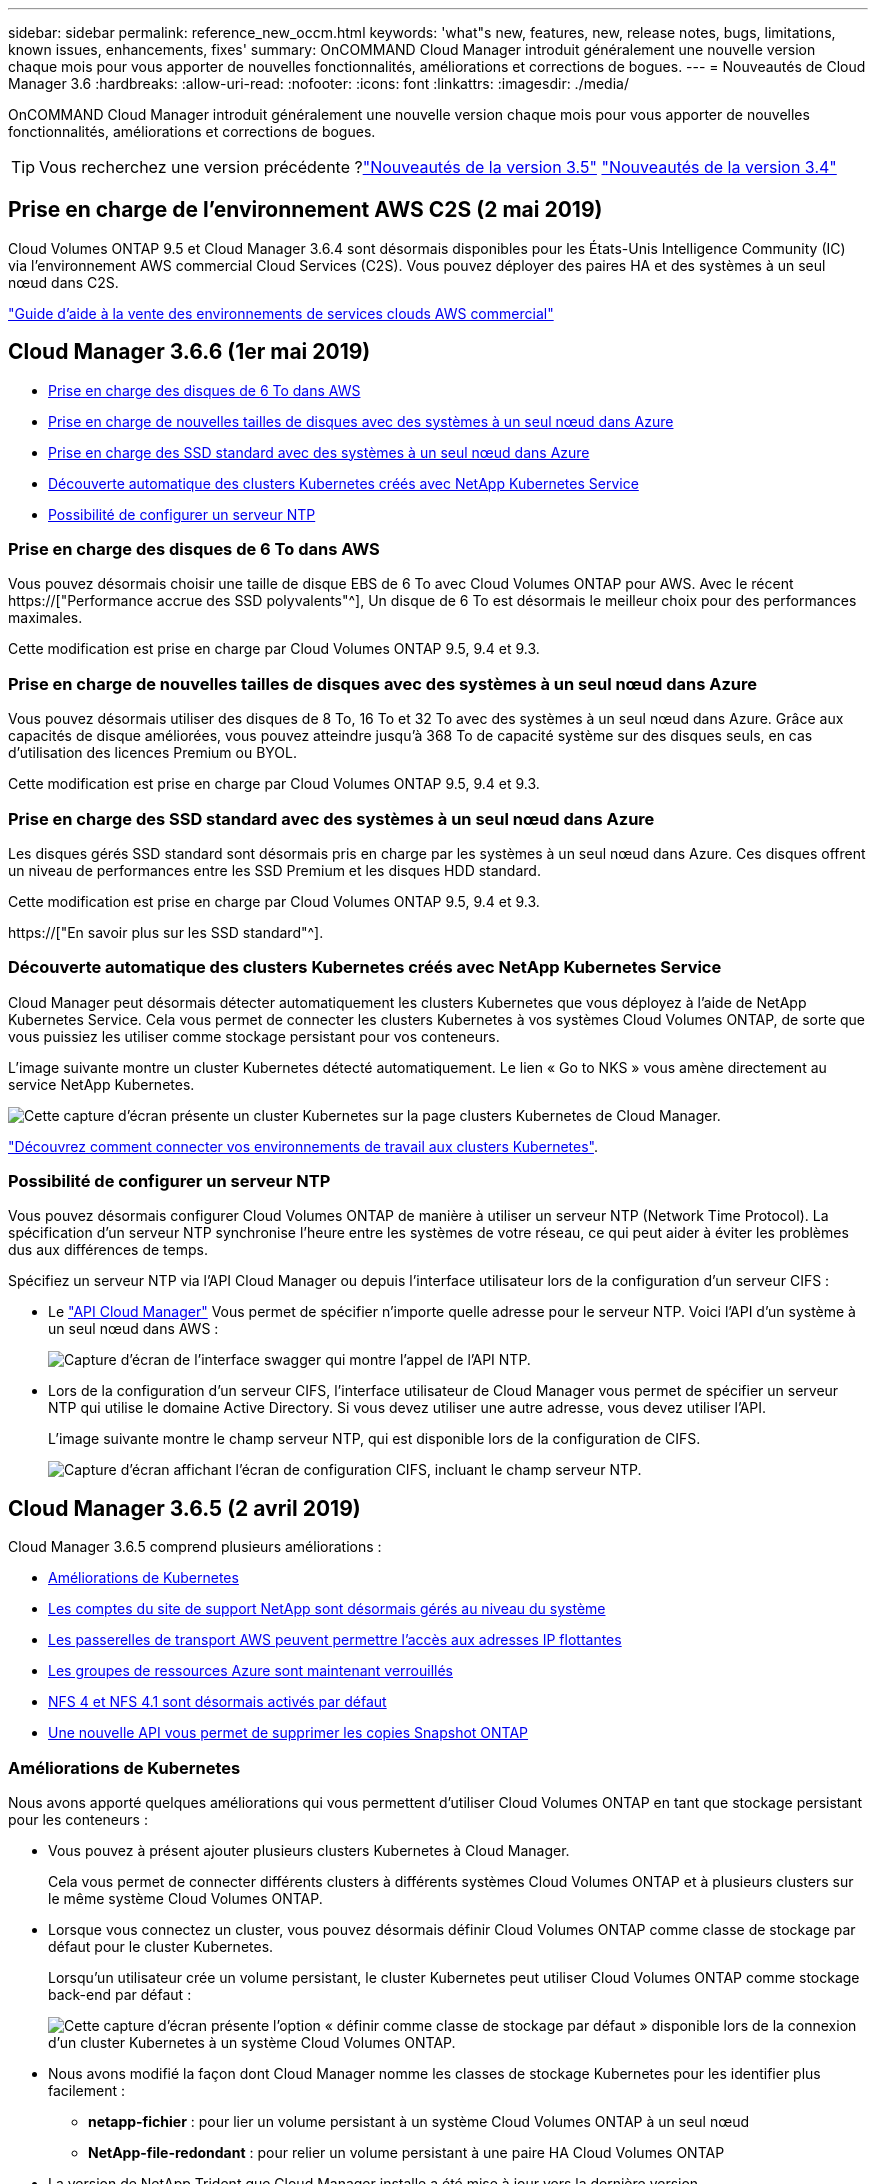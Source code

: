 ---
sidebar: sidebar 
permalink: reference_new_occm.html 
keywords: 'what"s new, features, new, release notes, bugs, limitations, known issues, enhancements, fixes' 
summary: OnCOMMAND Cloud Manager introduit généralement une nouvelle version chaque mois pour vous apporter de nouvelles fonctionnalités, améliorations et corrections de bogues. 
---
= Nouveautés de Cloud Manager 3.6
:hardbreaks:
:allow-uri-read: 
:nofooter: 
:icons: font
:linkattrs: 
:imagesdir: ./media/


[role="lead"]
OnCOMMAND Cloud Manager introduit généralement une nouvelle version chaque mois pour vous apporter de nouvelles fonctionnalités, améliorations et corrections de bogues.


TIP: Vous recherchez une version précédente ?link:https://docs.netapp.com/us-en/occm35/reference_new_occm.html["Nouveautés de la version 3.5"^]
link:https://docs.netapp.com/us-en/occm34/reference_new_occm.html["Nouveautés de la version 3.4"^]



== Prise en charge de l'environnement AWS C2S (2 mai 2019)

Cloud Volumes ONTAP 9.5 et Cloud Manager 3.6.4 sont désormais disponibles pour les États-Unis Intelligence Community (IC) via l'environnement AWS commercial Cloud Services (C2S). Vous pouvez déployer des paires HA et des systèmes à un seul nœud dans C2S.

link:media/c2s.pdf["Guide d'aide à la vente des environnements de services clouds AWS commercial"^]



== Cloud Manager 3.6.6 (1er mai 2019)

* <<Prise en charge des disques de 6 To dans AWS>>
* <<Prise en charge de nouvelles tailles de disques avec des systèmes à un seul nœud dans Azure>>
* <<Prise en charge des SSD standard avec des systèmes à un seul nœud dans Azure>>
* <<Découverte automatique des clusters Kubernetes créés avec NetApp Kubernetes Service>>
* <<Possibilité de configurer un serveur NTP>>




=== Prise en charge des disques de 6 To dans AWS

Vous pouvez désormais choisir une taille de disque EBS de 6 To avec Cloud Volumes ONTAP pour AWS. Avec le récent https://["Performance accrue des SSD polyvalents"^], Un disque de 6 To est désormais le meilleur choix pour des performances maximales.

Cette modification est prise en charge par Cloud Volumes ONTAP 9.5, 9.4 et 9.3.



=== Prise en charge de nouvelles tailles de disques avec des systèmes à un seul nœud dans Azure

Vous pouvez désormais utiliser des disques de 8 To, 16 To et 32 To avec des systèmes à un seul nœud dans Azure. Grâce aux capacités de disque améliorées, vous pouvez atteindre jusqu'à 368 To de capacité système sur des disques seuls, en cas d'utilisation des licences Premium ou BYOL.

Cette modification est prise en charge par Cloud Volumes ONTAP 9.5, 9.4 et 9.3.



=== Prise en charge des SSD standard avec des systèmes à un seul nœud dans Azure

Les disques gérés SSD standard sont désormais pris en charge par les systèmes à un seul nœud dans Azure. Ces disques offrent un niveau de performances entre les SSD Premium et les disques HDD standard.

Cette modification est prise en charge par Cloud Volumes ONTAP 9.5, 9.4 et 9.3.

https://["En savoir plus sur les SSD standard"^].



=== Découverte automatique des clusters Kubernetes créés avec NetApp Kubernetes Service

Cloud Manager peut désormais détecter automatiquement les clusters Kubernetes que vous déployez à l'aide de NetApp Kubernetes Service. Cela vous permet de connecter les clusters Kubernetes à vos systèmes Cloud Volumes ONTAP, de sorte que vous puissiez les utiliser comme stockage persistant pour vos conteneurs.

L'image suivante montre un cluster Kubernetes détecté automatiquement. Le lien « Go to NKS » vous amène directement au service NetApp Kubernetes.

image:screenshot_kubernetes_nks.gif["Cette capture d'écran présente un cluster Kubernetes sur la page clusters Kubernetes de Cloud Manager."]

link:task_connecting_kubernetes.html["Découvrez comment connecter vos environnements de travail aux clusters Kubernetes"].



=== Possibilité de configurer un serveur NTP

Vous pouvez désormais configurer Cloud Volumes ONTAP de manière à utiliser un serveur NTP (Network Time Protocol). La spécification d'un serveur NTP synchronise l'heure entre les systèmes de votre réseau, ce qui peut aider à éviter les problèmes dus aux différences de temps.

Spécifiez un serveur NTP via l'API Cloud Manager ou depuis l'interface utilisateur lors de la configuration d'un serveur CIFS :

* Le link:api.html["API Cloud Manager"^] Vous permet de spécifier n'importe quelle adresse pour le serveur NTP. Voici l'API d'un système à un seul nœud dans AWS :
+
image:screenshot_ntp_server_api.gif["Capture d'écran de l'interface swagger qui montre l'appel de l'API NTP."]

* Lors de la configuration d'un serveur CIFS, l'interface utilisateur de Cloud Manager vous permet de spécifier un serveur NTP qui utilise le domaine Active Directory. Si vous devez utiliser une autre adresse, vous devez utiliser l'API.
+
L'image suivante montre le champ serveur NTP, qui est disponible lors de la configuration de CIFS.

+
image:screenshot_configure_cifs.gif["Capture d'écran affichant l'écran de configuration CIFS, incluant le champ serveur NTP."]





== Cloud Manager 3.6.5 (2 avril 2019)

Cloud Manager 3.6.5 comprend plusieurs améliorations :

* <<Améliorations de Kubernetes>>
* <<Les comptes du site de support NetApp sont désormais gérés au niveau du système>>
* <<Les passerelles de transport AWS peuvent permettre l'accès aux adresses IP flottantes>>
* <<Les groupes de ressources Azure sont maintenant verrouillés>>
* <<NFS 4 et NFS 4.1 sont désormais activés par défaut>>
* <<Une nouvelle API vous permet de supprimer les copies Snapshot ONTAP>>




=== Améliorations de Kubernetes

Nous avons apporté quelques améliorations qui vous permettent d'utiliser Cloud Volumes ONTAP en tant que stockage persistant pour les conteneurs :

* Vous pouvez à présent ajouter plusieurs clusters Kubernetes à Cloud Manager.
+
Cela vous permet de connecter différents clusters à différents systèmes Cloud Volumes ONTAP et à plusieurs clusters sur le même système Cloud Volumes ONTAP.

* Lorsque vous connectez un cluster, vous pouvez désormais définir Cloud Volumes ONTAP comme classe de stockage par défaut pour le cluster Kubernetes.
+
Lorsqu'un utilisateur crée un volume persistant, le cluster Kubernetes peut utiliser Cloud Volumes ONTAP comme stockage back-end par défaut :

+
image:screenshot_storage_class.gif["Cette capture d'écran présente l'option « définir comme classe de stockage par défaut » disponible lors de la connexion d'un cluster Kubernetes à un système Cloud Volumes ONTAP."]

* Nous avons modifié la façon dont Cloud Manager nomme les classes de stockage Kubernetes pour les identifier plus facilement :
+
** *netapp-fichier* : pour lier un volume persistant à un système Cloud Volumes ONTAP à un seul nœud
** *NetApp-file-redondant* : pour relier un volume persistant à une paire HA Cloud Volumes ONTAP


* La version de NetApp Trident que Cloud Manager installe a été mise à jour vers la dernière version.


link:task_connecting_kubernetes.html["Découvrez comment utiliser Cloud Volumes ONTAP comme stockage persistant pour Kubernetes"].



=== Les comptes du site de support NetApp sont désormais gérés au niveau du système

La gestion des comptes du site de support NetApp dans Cloud Manager est désormais plus simple.

Dans les versions précédentes, vous aviez besoin de lier un compte sur le site de support NetApp à un locataire spécifique. Les comptes sont désormais gérés au niveau du système Cloud Manager, au même endroit que vous gérez les comptes des fournisseurs cloud. Vous pouvez choisir entre plusieurs comptes du site de support NetApp lors de l'enregistrement de vos systèmes Cloud Volumes ONTAP.

image:screenshot_accounts.gif["Capture d'écran indiquant l'option d'ajout d'un nouveau compte disponible sur la page Paramètres du compte."]

Lorsque vous créez un nouvel environnement de travail, il vous suffit de sélectionner le compte du site de support NetApp pour enregistrer le système Cloud Volumes ONTAP avec :

image:screenshot_accounts_select_nss.gif["Capture d'écran montrant l'option de sélection d'un compte sur le site de support NetApp à partir de l'assistant de création d'environnement de travail."]

Lorsque Cloud Manager est mis à jour vers 3.6.5, il ajoute automatiquement des comptes sur le site de support NetApp si vous aviez déjà associé des locataires avec un compte.

link:task_adding_nss_accounts.html["Découvrez comment ajouter des comptes au site de support NetApp à Cloud Manager"].



=== Les passerelles de transport AWS peuvent permettre l'accès aux adresses IP flottantes

Une paire haute disponibilité dans plusieurs zones de disponibilité AWS utilise _des adresses IP flottantes_ pour l'accès aux données NAS et pour les interfaces de gestion. Jusqu'à présent, ces adresses IP flottantes n'étaient pas accessibles en dehors du VPC où réside la paire haute disponibilité.

Nous avons vérifié que vous pouvez utiliser un https://["Passerelle de transit AWS"^] Pour permettre l'accès aux adresses IP flottantes depuis l'extérieur du VPC. Cela signifie que les outils de gestion NetApp et les clients NAS qui se trouvent en dehors du VPC peuvent accéder aux adresses IP flottantes et tirer parti du basculement automatique.

link:task_setting_up_transit_gateway.html["Découvrez comment configurer une passerelle de transit AWS pour les paires haute disponibilité dans plusieurs AZS"].



=== Les groupes de ressources Azure sont maintenant verrouillés

Cloud Manager verrouille désormais les groupes de ressources Cloud Volumes ONTAP dans Azure lors de leur création. Le verrouillage des groupes de ressources empêche les utilisateurs de supprimer ou de modifier accidentellement des ressources critiques.



=== NFS 4 et NFS 4.1 sont désormais activés par défaut

Cloud Manager active désormais les protocoles NFS 4 et NFS 4.1 sur chaque nouveau système Cloud Volumes ONTAP créé. Cette modification vous fait gagner du temps car vous n'avez plus besoin d'activer ces protocoles vous-même manuellement.



=== Une nouvelle API vous permet de supprimer les copies Snapshot ONTAP

Vous pouvez désormais supprimer des copies Snapshot de volumes en lecture/écriture via un appel d'API Cloud Manager.

Voici un exemple de l'appel d'API pour un système HA dans AWS :

image:screenshot_delete_snapshot_api.gif["Copie d'écran montrant l'appel DE SUPPRESSION d'API pour Cloud Manager : /aws/ha/volumes/{workingEnvironmentId}/{svmName}/{VolumeName}/snapshot"]

Des appels d'API similaires sont disponibles pour les systèmes à un seul nœud dans AWS, et pour les systèmes à un seul nœud et HA dans Azure.

link:api.html["Guide du développeur de l'API OnCOMMAND Cloud Manager"^]



== Mise à jour de Cloud Manager 3.6.4 (18 mars 2019)

Cloud Manager a été mis à jour pour prendre en charge la version 9.5 de correctif P1 pour Cloud Volumes ONTAP. Avec cette version de correctif, les paires haute disponibilité dans Azure sont maintenant généralement disponibles (GA).

Voir la https://["Notes de version de Cloud Volumes ONTAP 9.5"] Pour plus d'informations, notamment sur la prise en charge des paires haute disponibilité dans la région Azure.



== Cloud Manager 3.6.4 (3 mars 2019)

Cloud Manager 3.6.4 comprend plusieurs améliorations :

* <<Chiffrement géré par AWS avec une clé d'un autre compte>>
* <<Restauration des disques défaillants>>
* <<Les comptes de stockage Azure sont activés pour HTTPS lors du Tiering des données dans les conteneurs de objets blob>>




=== Chiffrement géré par AWS avec une clé d'un autre compte

Lorsque vous lancez un système Cloud Volumes ONTAP dans AWS, vous pouvez maintenant activer http://["Chiffrement géré par AWS"^] Utilisation d'une clé maître client (CMK) d'un autre compte utilisateur AWS.

Les images suivantes montrent comment sélectionner l'option lors de la création d'un nouvel environnement de travail :

image:screenshot_aws_encryption_cmk.gif["image"]

link:concept_security.html["En savoir plus sur les technologies de cryptage prises en charge"].



=== Restauration des disques défaillants

Cloud Manager tente désormais de récupérer les disques défectueux à partir des systèmes Cloud Volumes ONTAP. Les tentatives réussies sont indiquées dans les rapports de notification par e-mail. Voici un exemple de notification :

image:screenshot_notification_failed_disk.png["Capture d'écran affichant un message du rapport de notification quotidien. Le message indique que Cloud Manager a réussi à restaurer un disque défaillant."]


TIP: Vous pouvez activer les rapports de notification en modifiant votre compte utilisateur.



=== Les comptes de stockage Azure sont activés pour HTTPS lors du Tiering des données dans les conteneurs de objets blob

Lorsque vous configurez un système Cloud Volumes ONTAP pour hiérarchiser les données inactives vers un conteneur Azure Blob, Cloud Manager crée un compte de stockage Azure pour ce conteneur. À partir de cette version, Cloud Manager permet désormais la création de nouveaux comptes de stockage avec transfert sécurisé (HTTPS). Les comptes de stockage existants continuent d'utiliser HTTP.



== Cloud Manager 3.6.3 (4 février 2019)

Cloud Manager 3.6.3 comprend plusieurs améliorations :

* <<Prise en charge de Cloud Volumes ONTAP 9.5 GA>>
* <<Limite de capacité de 368 To pour toutes les configurations Premium et BYOL>>
* <<Prise en charge des nouvelles régions AWS>>
* <<Prise en charge du Tiering intelligent S3>>
* <<Possibilité de désactiver le Tiering des données sur l'agrégat initial>>
* <<Type d'instance EC2 recommandé maintenant t3.medium pour Cloud Manager>>
* <<Report des arrêts programmés pendant les transferts de données>>




=== Prise en charge de Cloud Volumes ONTAP 9.5 GA

Cloud Manager prend désormais en charge la version GA d'Cloud Volumes ONTAP 9.5, dont la disponibilité générale est désormais prise en charge. Notamment la prise en charge des instances M5 et R5 dans AWS. Pour plus d'informations sur la version 9.5, consultez le https://["Notes de version de Cloud Volumes ONTAP 9.5"^].



=== Limite de capacité de 368 To pour toutes les configurations Premium et BYOL

La limite de capacité système pour Cloud Volumes ONTAP Premium et BYOL est désormais de 368 To sur toutes les configurations : un seul nœud et une haute disponibilité, à la fois sur AWS et Azure. Cette modification s'applique à Cloud Volumes ONTAP 9.5, 9.4 et 9.3 (AWS uniquement avec 9.3).

Pour certaines configurations, les limites de disque vous empêchent d'atteindre la limite de capacité de 368 To en utilisant uniquement des disques. Dans ce cas, vous pouvez atteindre la limite de capacité de 368 To de https://["tiering des données inactives vers le stockage objet"^]. Par exemple, un système à un seul nœud dans Azure peut disposer d'une capacité sur disque de 252 To, ce qui permet d'atteindre jusqu'à 116 To de données inactives dans le stockage Azure Blob.

Pour plus d'informations sur les limites de disque, reportez-vous à la section limites de stockage dans le https://["Notes de version de Cloud Volumes ONTAP"^].



=== Prise en charge des nouvelles régions AWS

Cloud Manager et Cloud Volumes ONTAP sont désormais pris en charge dans les régions AWS suivantes :

* Europe (Stockholm)
+
Systèmes à un seul nœud uniquement. Les paires HAUTE DISPONIBILITÉ ne sont pas prises en charge pour le moment.

* GovCloud (USA-est)
+
Cette fonctionnalité vient en outre du support pour la région AWS GovCloud (USA-West).



https://["Voir la liste complète des régions prises en charge"^].



=== Prise en charge du Tiering intelligent S3

Lorsque vous activez le Tiering des données dans AWS, Cloud Volumes ONTAP transfère par défaut les données inactives vers la classe de stockage S3 Standard. Vous pouvez désormais modifier le niveau de hiérarchisation en classe de stockage _Intelligent Tiering_. Cette classe de stockage optimise les coûts de stockage en déplaçant les données entre deux niveaux au fur et à mesure de l'évolution des modèles d'accès aux données. L'un des niveaux est destiné aux accès fréquents et l'autre à des accès rares.

Tout comme dans les versions précédentes, vous pouvez également utiliser le niveau Standard-Infrequent Access et le niveau One zone-Infrequent Access.

link:concept_data_tiering.html["En savoir plus sur le Tiering des données"] et link:task_tiering.html#changing-the-tiering-level["découvrez comment changer la classe de stockage"].



=== Possibilité de désactiver le Tiering des données sur l'agrégat initial

Dans les versions précédentes, Cloud Manager avait automatiquement activé le Tiering des données sur l'agrégat Cloud Volumes ONTAP initial. Vous pouvez désormais choisir de désactiver le Tiering des données sur cet agrégat initial. (Vous pouvez également activer ou désactiver le Tiering des données sur les agrégats suivants.)

Cette nouvelle option est disponible lors du choix des ressources de stockage sous-jacentes. L'image suivante montre un exemple lors du lancement d'un système dans AWS :

image:screenshot_s3_tiering_initial_aggr.gif["Capture d'écran affichant l'option de modification du Tiering S3 lors de la sélection d'un disque sous-jacent."]



=== Type d'instance EC2 recommandé maintenant t3.medium pour Cloud Manager

Le type d'instance de Cloud Manager est désormais t3.medium lors du déploiement de Cloud Manager dans AWS à partir de NetApp Cloud Central. Il s'agit également du type d'instance recommandé dans AWS Marketplace. Cette modification permet la prise en charge dans les dernières régions AWS et réduit les coûts d'instance. Le type d'instance recommandé était auparavant t2.medium, qui est toujours pris en charge.



=== Report des arrêts programmés pendant les transferts de données

Si vous avez planifié un arrêt automatique de votre système Cloud Volumes ONTAP, Cloud Manager reporte à l'arrêt automatique du système si un transfert de données actif est en cours. Cloud Manager arrête le système une fois le transfert terminé.



== Cloud Manager 3.6.2 (2 janvier 2019)

Cloud Manager 3.6.2 inclut de nouvelles fonctionnalités et améliorations.

* <<AWS répartit le groupe de placement pour Cloud Volumes ONTAP HA en une seule zone de disponibilité>>
* <<Protection par ransomware>>
* <<Nouvelles règles de réplication des données>>
* <<Contrôle d'accès de volume pour Kubernetes>>




=== AWS répartit le groupe de placement pour Cloud Volumes ONTAP HA en une seule zone de disponibilité

Lorsque vous déployez Cloud Volumes ONTAP HA dans une seule zone de disponibilité AWS, Cloud Manager crée désormais un https://["Groupe de placement AWS réparti"^] Et lance les deux nœuds haute disponibilité de ce groupe de placement. Le groupe de placement réduit le risque de défaillances simultanées en répartissant les instances sur un matériel sous-jacent distinct.


NOTE: Cette fonctionnalité améliore la redondance en termes de calcul, et non en termes de défaillance des disques.

Cloud Manager requiert de nouvelles autorisations pour cette fonctionnalité. Assurez-vous que la politique IAM qui fournit les autorisations à Cloud Manager inclut les actions suivantes :

[source, json]
----
"ec2:CreatePlacementGroup",
"ec2:DeletePlacementGroup"
----
Vous trouverez la liste complète des autorisations requises dans le https://["Dernières règles AWS pour Cloud Manager"^].



=== Protection par ransomware

Les attaques par ransomware peuvent coûter du temps, des ressources et de la réputation à l'entreprise. Cloud Manager vous permet désormais d'implémenter la solution NetApp contre les attaques par ransomware qui fournit des outils efficaces pour la visibilité, la détection et la résolution de problèmes.

* Cloud Manager identifie les volumes qui ne sont pas protégés par une règle Snapshot et vous permet d'activer la règle Snapshot par défaut sur ces volumes.
+
Les copies Snapshot sont en lecture seule, ce qui empêche la corruption par ransomware. Ils peuvent également assurer la granularité pour créer des images d'une copie de fichiers unique ou d'une solution complète de reprise après incident.

* Cloud Manager vous permet également de bloquer les extensions de fichiers ransomware courantes en activant la solution FPolicy d'ONTAP.


image:screenshot_ransomware_protection.gif["Capture d'écran affichant la page protection contre les attaques par ransomware disponible dans un environnement de travail. L'écran affiche le nombre de volumes sans une règle Snapshot et la possibilité de bloquer les extensions de fichier ransomware."]

link:task_protecting_ransomware.html["Découvrez comment implémenter la solution NetApp contre les attaques par ransomware"].



=== Nouvelles règles de réplication des données

Cloud Manager inclut cinq nouvelles règles de réplication des données que vous pouvez utiliser pour la protection des données.

Trois stratégies configurent la reprise après incident et la conservation à long terme des sauvegardes sur le même volume de destination. Chaque règle offre une période de conservation différente :

* Miroir et sauvegarde (durée de conservation de 7 ans)
* Mise en miroir et sauvegarde (conservation sur 7 ans avec davantage de sauvegardes hebdomadaires)
* Miroir et sauvegarde (conservation mensuelle d'un an)


Les règles restantes offrent davantage d'options pour la conservation à long terme des sauvegardes :

* Sauvegarde (conservation d'un mois)
* Sauvegarde (conservation d'une semaine)


Il vous suffit de glisser-déposer un environnement de travail pour sélectionner l'une des nouvelles stratégies.



=== Contrôle d'accès de volume pour Kubernetes

Vous pouvez maintenant configurer l'export policy pour les volumes persistants Kubernetes. La export policy peut activer l'accès aux clients si le cluster Kubernetes se trouve dans un réseau différent de celui du système Cloud Volumes ONTAP.

Vous pouvez configurer l'export policy lorsque vous connectez un environnement de travail à un cluster Kubernetes et en modifiant un volume existant.



== Cloud Manager 3.6.1 (4 décembre 2018)

Cloud Manager 3.6.1 inclut de nouvelles fonctionnalités et améliorations.

* <<Prise en charge d'Cloud Volumes ONTAP 9.5 dans Azure>>
* <<Comptes fournisseurs cloud>>
* <<Améliorations apportées au rapport sur les coûts AWS>>
* <<Prise en charge des nouvelles régions Azure>>




=== Prise en charge d'Cloud Volumes ONTAP 9.5 dans Azure

Cloud Manager prend désormais en charge Cloud Volumes ONTAP 9.5 dans Microsoft Azure, avec un aperçu des paires haute disponibilité. Vous pouvez demander une licence de présentation pour une paire Azure HA en nous contactant à l'adresse ng-Cloud-Volume-ONTAP-preview@netapp.com.

Pour plus d'informations sur la version 9.5, consultez le https://["Notes de version de Cloud Volumes ONTAP 9.5"^].



==== Nouvelles autorisations Azure requises pour Cloud Volumes ONTAP 9.5

Cloud Manager requiert de nouvelles autorisations Azure pour ses principales fonctionnalités de la version Cloud Volumes ONTAP 9.5. Pour vous assurer que Cloud Manager peut déployer et gérer les systèmes Cloud Volumes ONTAP 9.5, il est conseillé de mettre à jour votre politique Cloud Manager en ajoutant les autorisations suivantes :

[source, json]
----
"Microsoft.Network/loadBalancers/read",
"Microsoft.Network/loadBalancers/write",
"Microsoft.Network/loadBalancers/delete",
"Microsoft.Network/loadBalancers/backendAddressPools/read",
"Microsoft.Network/loadBalancers/backendAddressPools/join/action",
"Microsoft.Network/loadBalancers/frontendIPConfigurations/read",
"Microsoft.Network/loadBalancers/loadBalancingRules/read",
"Microsoft.Network/loadBalancers/probes/read",
"Microsoft.Network/loadBalancers/probes/join/action",
"Microsoft.Network/routeTables/join/action"
"Microsoft.Authorization/roleDefinitions/write",
"Microsoft.Authorization/roleAssignments/write",
"Microsoft.Web/sites/*"
"Microsoft.Storage/storageAccounts/delete",
"Microsoft.Storage/usages/read",
----
Vous trouverez la liste complète des autorisations requises dans le https://["Dernières règles Azure pour Cloud Manager"^].

link:reference_permissions.html["Découvrez comment Cloud Manager utilise ces autorisations"].



=== Comptes fournisseurs cloud

Il est désormais plus simple de gérer plusieurs comptes AWS et Azure dans Cloud Manager via Cloud Provider Accounts.

Dans les versions précédentes, vous aviez besoin de spécifier les autorisations de fournisseur de cloud pour chaque compte utilisateur Cloud Manager. Les autorisations sont désormais gérées au niveau du système Cloud Manager à l'aide de Cloud Provider Accounts.

image:screenshot_cloud_provider_accounts.gif["Cette capture d'écran présente la page Cloud Provider Account Settings, depuis laquelle vous pouvez ajouter de nouveaux comptes AWS et Azure à Cloud Manager."]

Lorsque vous créez un nouvel environnement de travail, il vous suffit de sélectionner le compte dans lequel vous voulez déployer le système Cloud Volumes ONTAP :

image:screenshot_accounts_select_aws.gif["Capture d'écran indiquant l'option changer de compte dans la page Détails et AMP ; informations d'identification."]

Lorsque vous passez à la version 3.6.1, Cloud Manager crée automatiquement des comptes fournisseurs de services cloud pour vous, en fonction de votre configuration actuelle. Si vous avez des scripts, la rétrocompatibilité est en place, aucune interruption.

* link:concept_accounts_and_permissions.html["Découvrez comment fonctionnent les comptes et les autorisations des fournisseurs de services clouds"]
* link:task_adding_cloud_accounts.html["Découvrez comment configurer et ajouter des comptes de fournisseurs de services clouds à Cloud Manager"]




=== Améliorations apportées au rapport sur les coûts AWS

Le rapport sur les coûts d'AWS fournit maintenant plus d'informations et est plus facile à configurer.

* Ce rapport identifie les coûts mensuels associés aux ressources en cours d'exécution de Cloud Volumes ONTAP dans AWS. Vous pouvez afficher les coûts mensuels pour le calcul, le stockage EBS (y compris les snapshots EBS), le stockage S3 et le transfert des données.
* Le rapport présente les économies réalisables avec le Tiering des données inactives vers S3.
* Nous avons également simplifié la façon dont Cloud Manager obtient les données de coût sur AWS.
+
Cloud Manager n'a plus besoin d'accéder aux rapports de facturation que vous stockez dans un compartiment S3. Cloud Manager utilise plutôt l'API de l'explorateur de coûts. Il vous suffit de vous assurer que la politique IAM qui fournit les autorisations à Cloud Manager inclut les actions suivantes :

+
[source, json]
----
"ce:GetReservationUtilization",
"ce:GetDimensionValues",
"ce:GetCostAndUsage",
"ce:GetTags"
----
+
Ces actions sont incluses dans la dernière https://["Politique fournie par NetApp"^]. Les nouveaux systèmes déployés à partir de NetApp Cloud Central incluent automatiquement ces autorisations.



image:screenshot_cost.gif["Capture d'écran : affiche les coûts par mois d'une instance Cloud Volumes ONTAP."]



=== Prise en charge des nouvelles régions Azure

Vous pouvez désormais déployer Cloud Manager et Cloud Volumes ONTAP dans la région France Central.



== Cloud Manager 3.6 (4 novembre 2018)

Cloud Manager 3.6 inclut une nouvelle fonctionnalité.



=== Utilisation de Cloud Volumes ONTAP en tant que stockage persistant pour un cluster Kubernetes

Cloud Manager peut désormais automatiser le déploiement de https://["NetApp Trident"^] Sur un seul cluster Kubernetes, vous pouvez utiliser Cloud Volumes ONTAP comme stockage persistant pour les conteneurs. Les utilisateurs peuvent ensuite demander et gérer des volumes persistants à l'aide d'interfaces et de constructions natives Kubernetes, tout en tirant parti des fonctionnalités avancées de gestion des données d'ONTAP, sans en connaître l'existence.

link:task_connecting_kubernetes.html["Découvrez comment connecter des systèmes Cloud Volumes ONTAP à un cluster Kubernetes"]
